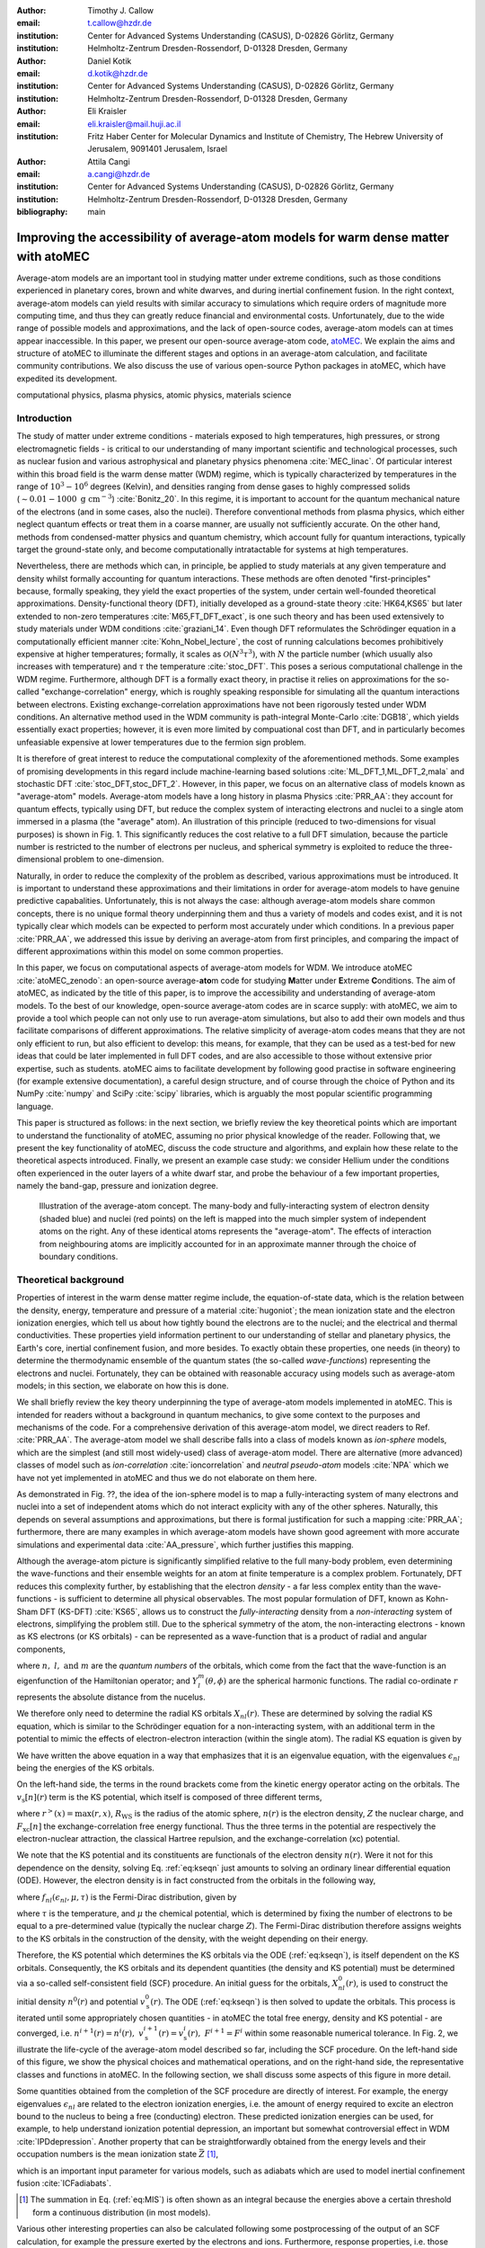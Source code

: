 :author: Timothy J. Callow
:email: t.callow@hzdr.de
:institution: Center for Advanced Systems Understanding (CASUS), D-02826 Görlitz, Germany
:institution: Helmholtz-Zentrum Dresden-Rossendorf, D-01328 Dresden, Germany

:author: Daniel Kotik
:email: d.kotik@hzdr.de
:institution: Center for Advanced Systems Understanding (CASUS), D-02826 Görlitz, Germany
:institution: Helmholtz-Zentrum Dresden-Rossendorf, D-01328 Dresden, Germany	      

:author: Eli Kraisler
:email: eli.kraisler@mail.huji.ac.il
:institution: Fritz Haber Center for Molecular Dynamics and Institute of Chemistry, The Hebrew University of Jerusalem, 9091401 Jerusalem, Israel

:author: Attila Cangi
:email: a.cangi@hzdr.de
:institution: Center for Advanced Systems Understanding (CASUS), D-02826 Görlitz, Germany
:institution: Helmholtz-Zentrum Dresden-Rossendorf, D-01328 Dresden, Germany
   
:bibliography: main


..
   :video: http://www.youtube.com/watch?v=dhRUe-gz690

------------------------------------------------------------------------------------
Improving the accessibility of average-atom models for warm dense matter with atoMEC
------------------------------------------------------------------------------------

.. class:: abstract

   Average-atom models are an important tool in studying matter under extreme conditions, such as those conditions experienced in planetary cores, brown and white dwarves, and during inertial confinement fusion.
   In the right context, average-atom models can yield results with similar accuracy to simulations which require orders of magnitude more computing time, and thus they can greatly reduce financial and environmental costs.
   Unfortunately, due to the wide range of possible models and approximations, and the lack of open-source codes, average-atom models can at times appear inaccessible.
   In this paper, we present our open-source average-atom code, `atoMEC <https://github.com/atomec-project/atoMEC>`_.
   We explain the aims and structure of atoMEC to illuminate the different stages and options in an average-atom calculation, and facilitate community contributions.
   We also discuss the use of various open-source Python packages in atoMEC, which have expedited its development.


.. class:: keywords

   computational physics, plasma physics, atomic physics, materials science

Introduction
------------

The study of matter under extreme conditions - materials exposed to high temperatures, high pressures, or strong electromagnetic fields - is critical to our understanding of many important scientific and technological processes, such as nuclear fusion and various astrophysical and planetary physics phenomena :cite:`MEC_linac`.
Of particular interest within this broad field is the warm dense matter (WDM) regime, which is typically characterized by temperatures in the range of :math:`10^3 -10^6` degrees (Kelvin), and densities ranging from dense gases to highly compressed solids (:math:`\sim 0.01 - 1000\ \textrm{g cm}^{-3}`) :cite:`Bonitz_20`.
In this regime, it is important to account for the quantum mechanical nature of the electrons (and in some cases, also the nuclei). Therefore conventional methods from plasma physics, which either neglect quantum effects or treat them in a coarse manner, are usually not sufficiently accurate.
On the other hand, methods from condensed-matter physics and quantum chemistry, which account fully for quantum interactions, typically target the ground-state only, and become computationally intratactable for systems at high temperatures.

Nevertheless, there are methods which can, in principle, be applied to study materials at any given temperature and density whilst formally accounting for quantum interactions. These methods are often denoted "first-principles" because, formally speaking, they yield the exact properties of the system, under certain well-founded theoretical approximations.
Density-functional theory (DFT), initially developed as a ground-state theory :cite:`HK64,KS65` but later extended to non-zero temperatures :cite:`M65,FT_DFT_exact`, is one such theory and has been used extensively to study materials under WDM conditions :cite:`graziani_14`.
Even though DFT reformulates the Schrödinger equation in a computationally efficient manner :cite:`Kohn_Nobel_lecture`, the cost of running calculations becomes prohibitively expensive at higher temperatures; formally, it scales as :math:`\mathcal{O}(N^3 \tau^3)`, with :math:`N` the particle number (which usually also increases with temperature) and :math:`\tau` the temperature :cite:`stoc_DFT`.
This poses a serious computational challenge in the WDM regime.
Furthermore, although DFT is a formally exact theory, in practise it relies on approximations for the so-called "exchange-correlation" energy, which is roughly speaking responsible for simulating all the quantum interactions between electrons.
Existing exchange-correlation approximations have not been rigorously tested under WDM conditions.
An alternative method used in the WDM community is path-integral Monte-Carlo :cite:`DGB18`, which yields essentially exact properties; however, it is even more limited by compuational cost than DFT, and in particularly becomes unfeasiable expensive at lower temperatures due to the fermion sign problem.

It is therefore of great interest to reduce the computational complexity of the aforementioned methods. Some examples of promising developments in this regard include machine-learning based solutions :cite:`ML_DFT_1,ML_DFT_2,mala` and stochastic DFT :cite:`stoc_DFT,stoc_DFT_2`.
However, in this paper, we focus on an alternative class of models known as "average-atom" models. Average-atom models have a long history in plasma Physics :cite:`PRR_AA`: they account for quantum effects, typically using DFT, but reduce the complex system of interacting electrons and nuclei to a single atom immersed in a plasma (the "average" atom). An illustration of this principle (reduced to two-dimensions for visual purposes) is shown in Fig. 1.
This significantly reduces the cost relative to a full DFT simulation, because the particle number is restricted to the number of electrons per nucleus, and spherical symmetry is exploited to reduce the three-dimensional problem to one-dimension.

Naturally, in order to reduce the complexity of the problem as described, various approximations must be introduced. It is important to understand these approximations and their limitations in order for average-atom models to have genuine predictive capabalities.
Unfortunately, this is not always the case: although average-atom models share common concepts, there is no unique formal theory underpinning them and thus a variety of models and codes exist, and it is not typically clear which models can be expected to perform most accurately under which conditions.
In a previous paper :cite:`PRR_AA`, we addressed this issue by deriving an average-atom from first principles, and comparing the impact of different approximations within this model on some common properties.

In this paper, we focus on computational aspects of average-atom models for WDM.
We introduce atoMEC :cite:`atoMEC_zenodo`: an open-source average-**ato**\m code for studying **M**\atter under **E**\xtreme **C**\onditions.
The aim of atoMEC, as indicated by the title of this paper, is to improve the accessibility and understanding of average-atom models.
To the best of our knowledge, open-source average-atom codes are in scarce supply: with atoMEC, we aim to provide a tool which people can not only use to run average-atom simulations, but also to add their own models and thus facilitate comparisons of different approximations. 
The relative simplicity of average-atom codes means that they are not only efficient to run, but also efficient to develop: this means, for example, that they can be used as a test-bed for new ideas that could be later implemented in full DFT codes, and are also accessible to those without extensive prior expertise, such as students.
atoMEC aims to facilitate development by following good practise in software engineering (for example extensive documentation), a careful design structure, and of course through the choice of Python and its NumPy :cite:`numpy` and SciPy :cite:`scipy` libraries, which is arguably the most popular scientific programming language. 

This paper is structured as follows: in the next section, we briefly review the key theoretical points which are important to understand the functionality of atoMEC, assuming no prior physical knowledge of the reader.
Following that, we present the key functionality of atoMEC, discuss the code structure and algorithms, and explain how these relate to the theoretical aspects introduced.
Finally, we present an example case study: we consider Hellium under the conditions often experienced in the outer layers of a white dwarf star, and probe the behaviour of a few important properties, namely the band-gap, pressure and ionization degree.

.. figure:: test_voronoi.pdf
   :scale: 100
	   
   Illustration of the average-atom concept. The many-body and fully-interacting system of electron density (shaded blue) and nuclei (red points) on the left is mapped into the much simpler system of independent atoms on the right.
   Any of these identical atoms represents the "average-atom". The effects of interaction from neighbouring atoms are implicitly accounted for in an approximate manner through the choice of boundary conditions.

Theoretical background
----------------------

Properties of interest in the warm dense matter regime include, the equation-of-state data, which is the relation between the density, energy, temperature and pressure of a material :cite:`hugoniot`; the mean ionization state and the electron ionization energies, which tell us about how tightly bound the electrons are to the nuclei; and the electrical and thermal conductivities.
These properties yield information pertinent to our understanding of stellar and planetary physics, the Earth's core, inertial confinement fusion, and more besides.
To exactly obtain these properties, one needs (in theory) to determine the thermodynamic ensemble of the quantum states (the so-called *wave-functions*) representing the electrons and nuclei.
Fortunately, they can be obtained with reasonable accuracy using models such as average-atom models; in this section, we elaborate on how this is done.

We shall briefly review the key theory underpinning the type of average-atom models implemented in atoMEC. This is intended for readers without a background in quantum mechanics, to give some context to the purposes and mechanisms of the code.
For a comprehensive derivation of this average-atom model, we direct readers to Ref. :cite:`PRR_AA`.
The average-atom model we shall describe falls into a class of models known as *ion-sphere* models, which are the simplest (and still most widely-used) class of average-atom model.
There are alternative (more advanced) classes of model such as *ion-correlation* :cite:`ioncorrelation` and *neutral pseudo-atom* models :cite:`NPA` which we have not yet implemented in atoMEC and thus we do not elaborate on them here.

As demonstrated in Fig. ??, the idea of the ion-sphere model is to map a fully-interacting system of many electrons and nuclei into a set of independent atoms which do not interact explicity with any of the other spheres.
Naturally, this depends on several assumptions and approximations, but there is formal justification for such a mapping :cite:`PRR_AA`; furthermore, there are many examples in which average-atom models have shown good agreement with more accurate simulations and experimental data :cite:`AA_pressure`, which further justifies this mapping.

Although the average-atom picture is significantly simplified relative to the full many-body problem, even determining the wave-functions and their ensemble weights for an atom at finite temperature is a complex problem.
Fortunately, DFT reduces this complexity further, by establishing that the electron *density* - a far less complex entity than the wave-functions - is sufficient to determine all physical observables.
The most popular formulation of DFT, known as Kohn-Sham DFT (KS-DFT) :cite:`KS65`, allows us to construct the *fully-interacting* density from a *non-interacting* system of electrons, simplifying the problem still.
Due to the spherical symmetry of the atom, the non-interacting electrons - known as KS electrons (or KS orbitals) - can be represented as a wave-function that is a product of radial and angular components,

.. math::
   :label: eq:phi

   \phi_{nlm}(\mathbf{r}) = X_{nl}(r) Y_l^m(\theta, \phi)\,,

where :math:`n,\ l,\ \textrm{and}\ m` are the *quantum numbers* of the orbitals, which come from the fact that the wave-function is an eigenfunction of the Hamiltonian operator; and :math:`Y_l^m(\theta, \phi)` are the spherical harmonic functions. The radial co-ordinate :math:`r` represents the absolute distance from the nucelus.

We therefore only need to determine the radial KS orbitals :math:`X_{nl}(r)`. These are determined by solving the radial KS equation, which is similar to the Schrödinger equation for a non-interacting system, with an additional term in the potential to mimic the effects of electron-electron interaction (within the single atom).
The radial KS equation is given by

.. math::
   :label: eq:kseqn

   \left[- \left(\frac{\textrm{d}^2}{\textrm{d}r^2} + \frac{2}{r}\frac{\textrm{d}}{\textrm{d}r} - \frac{l(l+1)}{r^2} \right) + v_\textrm{s}[n](r) \right] X_{nl}(r) = \epsilon_{nl} X_{nl}(r).

We have written the above equation in a way that emphasizes that it is an eigenvalue equation, with the eigenvalues :math:`\epsilon_{nl}` being the energies of the KS orbitals.

On the left-hand side, the terms in the round brackets come from the kinetic energy operator acting on the orbitals.
The :math:`v_\textrm{s}[n](r)` term is the KS potential, which itself is composed of three different terms,

.. math::
   :label: eq:kspot
	   
   v_{\textrm{s}}[n](r) = -\frac{Z}{r} + 4\pi \int_0^{R_\textrm{WS}} \textrm{d}{x} \frac{n(x)x^2}{r^>(x)} + \frac{\delta F_\textrm{xc}[n]}{\delta n(r)}\,,

where :math:`r^>(x)=\max(r,x)`, :math:`R_\textrm{WS}` is the radius of the atomic sphere, :math:`n(r)` is the electron density, :math:`Z` the nuclear charge, and :math:`F_\textrm{xc}[n]` the exchange-correlation free energy functional.
Thus the three terms in the potential are respectively the electron-nuclear attraction, the classical Hartree repulsion, and the exchange-correlation (xc) potential.

We note that the KS potential and its constituents are functionals of the electron density :math:`n(r)`. Were it not for this dependence on the density, solving Eq. :ref:`eq:kseqn` just amounts to solving an ordinary linear differential equation (ODE).
However, the electron density is in fact constructed from the orbitals in the following way,

.. math::
   :label: eq:dens
	   
   n(r) = 2\sum_{nl}(2l+1) f_{nl}(\epsilon_{nl},\mu,\tau) |X_{nl}(r)|^2\,,

where :math:`f_{nl}(\epsilon_{nl},\mu,\tau)` is the Fermi-Dirac distribution, given by

.. math::
   :label: eq:fdocc
	   
   f_{nl}(\epsilon_{nl},\mu,\tau) = \frac{1}{1+e^{(\epsilon_{nl}-\mu)/\tau}}\,,

where :math:`\tau` is the temperature, and :math:`\mu` the chemical potential, which is determined by fixing the number of electrons to be equal to a pre-determined value (typically the nuclear charge :math:`Z`).
The Fermi-Dirac distribution therefore assigns weights to the KS orbitals in the construction of the density, with the weight depending on their energy.

Therefore, the KS potential which determines the KS orbitals via the ODE (:ref:`eq:kseqn`), is itself dependent on the KS orbitals.
Consequently, the KS orbitals and its dependent quantities (the density and KS potential) must be determined via a so-called self-consistent field (SCF) procedure.
An initial guess for the orbitals, :math:`X_{nl}^0(r)`, is used to construct the initial density :math:`n^0(r)` and potential :math:`v_\textrm{s}^0(r)`.
The ODE (:ref:`eq:kseqn`) is then solved to update the orbitals.
This process is iterated until some appropriately chosen quantities - in atoMEC the total free energy, density and KS potential - are converged, i.e. :math:`n^{i+1}(r)=n^i(r),\ v_\textrm{s}^{i+1}(r)=v_\textrm{s}^i(r),\ F^{i+1} = F^i` within some reasonable numerical tolerance.
In Fig. 2, we illustrate the life-cycle of the average-atom model described so far, including the SCF procedure.
On the left-hand side of this figure, we show the physical choices and mathematical operations, and on the right-hand side, the representative classes and functions in atoMEC.
In the following section, we shall discuss some aspects of this figure in more detail.

Some quantities obtained from the completion of the SCF procedure are directly of interest.
For example, the energy eigenvalues :math:`\epsilon_{nl}` are related to the electron ionization energies, i.e. the amount of energy required to excite an electron bound to the nucleus to being a free (conducting) electron.
These predicted ionization energies can be used, for example, to help understand ionization potential depression, an important but somewhat controversial effect in WDM :cite:`IPDdepression`.
Another property that can be straightforwardly obtained from the energy levels and their occupation numbers is the mean ionization state :math:`\bar{Z}` [#f1]_,

.. math::
   :label: eq:MIS

   \bar{Z} = \sum_{n,l} (2l+1) f_{nl}(\epsilon_{nl}, \mu, \tau)

which is an important input parameter for various models, such as adiabats which are used to model inertial confinement fusion :cite:`ICFadiabats`.

.. [#f1] The summation in Eq. (:ref:`eq:MIS`) is often shown as an integral because the energies above a certain threshold form a continuous distribution (in most models).

Various other interesting properties can also be calculated following some postprocessing of the output of an SCF calculation, for example the pressure exerted by the electrons and ions.
Furthermore, response properties, i.e. those resulting from an external perturbation like a laser pulse, can also be obtained from the output of an SCF cycle. These properties include for example electrical conductivities :cite:`AA_KG` and dynamical structure factors :cite:`AA_DSF`.

.. figure:: tikz-figure0.pdf
   :align: center
   :figclass: w
   :scale: 90

   Schematic of the average-atom model set-up and the self-consistent field (SCF) cycle.
   On the left-hand side, the physical choices and mathematical operations that define the model and SCF cycle are shown.
   On the right-hand side, the (higher-order) functions and classes in atoMEC corresponding to the items on the left-hand side are shown.
   Some liberties are taken with the code in the figure in order to improve readability.
   The dotted lines represent operations that are taken care of within the :code:`models.CalcEnergy` function, but are shown nevertheless to improve understanding.
   

Code structure and details
--------------------------

In the following sections, we describe the structure of the code in relation to the physical problem being modelled.
Average-atom models typically rely on various different parameters and approximations.
In atoMEC, we have tried to structure the code in a way that makes clear which parameters come from the physical problem studied compared to choices of the model and numerical or algorithmic choices.


`atoMEC.Atom`: Physical parameters
**********************************

The first step of any simulation in WDM (which also applies to simulations in science more generally) is to define the physical parameters of the problem.
These parameters are unique in the sense that, if we had an exact method to simulate the real system, then for each combination of these parameters there would be a unique solution.
In other words, regardless of the model - be it average atom or a different technique - these parameters are always required and are independent of the model.

In average-atom models, there are typically three parameters defining the physical problem:

* The **atomic species**
* The **temperature** of the material, :math:`\tau`
* The **mass density** of the material, :math:`\rho_\textrm{m}`

The mass density also directly corresponds to the mean distance between two nuclei (atomic centres), which in the average-atom model is equal to twice the radius of the atomic sphere, :math:`R_\textrm{WS}`.
An additional physical parameter not mentioned above is the **net charge** of the material being considered, i.e. the difference between the nuclear charge :math:`Z` and the electron number :math:`N_\textrm{e}`.
However, we almost always assume zero net charge in average-atom simulations (i.e. the number of electrons is equal to the atomic charge).

In atoMEC, these physical parameters are controlled by the :code:`Atom` object.
As an example, we consider Aluminium under ambient conditions, i.e. at room temperature, :math:`\tau=300\ \textrm{K}`, and normal metallic density, :math:`\rho_\textrm{m}=2.7\ \textrm{g cm}^{-3}`.
We set this up as

.. code-block:: python
   
   from atoMEC import Atom
   Al = Atom("Al", 300, density=2.7, units_temp="K")

.. figure:: atom.png

   Auto-generated print statement from calling the :code:`atoMEC.Atom` object.

By default, the above code automatically prints the output seen in Fig. 3. We see that the first two arguments of the :code:`Atom` object are the chemical symbol of the element being studied, and the temperature.
In addition, at least one of "density" or "radius" must be specified.
In atoMEC, the default (and only permitted) units for the mass density are :math:`\textrm{g cm}^{-3}`; *all* other input and output units in atoMEC are by default Hartree atomic units, and hence we specify "K" for Kelvin.

The information in Fig. 3 displays the chosen parameters in common units, as well as some other information directly obtained from these parameters.
The chemical symbol ("Al" in this case) is passed to the mendeleev library :cite:`mendeleev2014` to generate this data, which is used later in the calculation.

This initial stage of the average-atom calculation, i.e. the specification of physical parameters and initilization of the :code:`Atom` object, is shown in the top row at the top of Fig. 2.

`atoMEC.models`: model parameters
*********************************

After the physical parameters are set, the next stage of the average-atom calculation is to choose the model and approximations within that class of model.
As discussed, so far the only class of model implemented in atoMEC is the ion-sphere model.
Within this model, there are still various choices to be made by the user.
In some cases, these choices make little difference to the results, but in other cases they have significant impact; the user might have some physical intuition as to which is most important, or alternatively may want to run the same physical parameters with several different model parameters to examine the effects.
Below we list some choices which are available in atoMEC, very approximately in decreasing order of impact (but this can depend strongly on the system under consideration):

* the **boundary conditions** used to solve the KS equations
* the treatement of the **unbound electrons**, which means those electrons not tightly bound to the nucleus, but rather delocalized over the whole atomic sphere
* the choice of **exchange** and **correlation** functionals, the central approximations of DFT :cite:`xc_review`
* the **spin** polarization and magnetization

We do not discuss the theory and impact of these different choices in this paper. Rather, we direct readers to Refs. :cite:`PRR_AA` and :cite:`arxiv_KG` in which all of these choices are discussed.

In atoMEC, the ion-sphere model is controlled by the :code:`models.ISModel` object. Continuing with our Aluminium example, we choose the so-called "neumann" boundary condition, with a "quantum" treatment of the unbound electrons, and choose the LDA exchange functional (which is also the default). This model is set up as

.. code-block:: python
		
   from atoMEC import models
   model = models.ISModel(Al, bc="neumann",
		xfunc_id="lda_x", unbound="quantum")

By default, the above code prints the output shown in Fig. 4. The first (and only mandatory) input parameter to the :code:`models.ISModel` object is the :code:`Atom` object that we generated earlier.
Together with the optional :code:`spinpol` and :code:`spinmag` parameters in the :code:`models.ISModel` object, this sets either the total number of electrons (:code:`spinpol=False`) or the number of electrons in each spin channel (:code:`spinpol=True`).

The remaining information displayed in Fig. 4 shows directly the chosen model parameters, or the default values where these parameters are not specified.
The exchange and correlation functionals - set by the parameters :code:`xfunc_id` and :code:`cfunc_id` - are passed to the LIBXC library :cite:`libxc_2018` for processing.
So far, only the "local density" family of approximations is available in atoMEC, and thus the default values are usually a sensible choice.
For more information on exchange and correlation functionals, there is a number of reviews in the literature, for example Ref. :cite:`xc_review`.

This stage of the average-atom calculation, i.e. the specification of the model and the choices of approximation within that, is shown in the second row of Fig. 2.


.. figure:: atoMEC_model.png
   :scale: 45
   :align: left

   Auto-generated print statement from calling the :code:`models.ISModel` object.


`ISModel.CalcEnergy`: SCF calculation and numerical parameters
**************************************************************

Once the physical parameters and model has been defined, the next stage in the average-atom calculation (or indeed any DFT calculation) is the SCF procedure.
In atoMEC, this is invoked by the :code:`ISModel.CalcEnergy` function.
This function is called :code:`CalcEnergy` because it finds the KS orbitals (and associated KS density) which minimize the total free energy.

Clearly, there are various mathematical and algorithmic choices in this calculation.
These include, for example, the basis in which the KS orbitals and potential are represented; the algorithim used to solve the KS equations (:ref:`eq:kseqn`); and how to ensure smooth convergence of the SCF cycle.
In atoMEC, the SCF procedure currently follows a single pre-determined algorithm, which we briefly review below.

In atoMEC, we represent the radial KS quantities (orbitals, density and potential) on a logarithmic grid, i.e. :math:`x=\log(r)`.
Furthermore, we make a transformation of the orbitals :math:`P_{nl}(x) = X_{nl}(x)e^{x/2}`. Then the equations to be solve become:

.. math::
   :type: eqnarray
   :label: eq:logkseqn

   \frac{\textrm{d}^2 P_{nl}(x)}{\textrm{d}x^2} - 2e^{2x}(W(x)-\epsilon_{nl})P_{nl}(x)=0 \\
   W(x) = v_\textrm{s}[n](x) + \frac{1}{2}\left(l+\frac{1}{2}\right)^2 e^{-2x}

In atoMEC, we solve the KS equations using a matrix implementation of Numerov's algorithm :cite:`matrix_numerov`.
This means we diagonalize the following equation:

.. math::
   :type: eqnarray
   :label: eq:ham
	   
   \hat{H}\vec{P} &&= \vec{\epsilon} \hat{B} \vec{P}\,,\ \textrm{where} \\
   \hat{H} &&= \hat{T} + \hat{B} + W_\textrm{s}(\vec{x})\,, \\
   \hat{T} &&= -\frac{1}{2} e^{-2\vec{x}} \hat{A}\,, \\
   \hat{A} &&= \frac{\hat{I}_{-1} -2\hat{I}_0 + \hat{I}_1}{\textrm{d}x^2}\,, \\
   \hat{B} &&= \frac{\hat{I}_{-1} +10\hat{I}_0 + \hat{I}_1}{12}\,,
   	   
and :math:`\hat{I}_{-1/0/1}` are lower shift, identify and upper shift matrices.

The Hamiltonian matrix :math:`\hat{H}` is sparse and we only seek a subset of eigenstates with lower energies: there is therefore no need to perform a full diagonalization, which scales as :math:`\mathcal{O}(N^3)`, with :math:`N` being the size of the radial grid.
Instead, we use SciPy's sparse matrix diagonalization function :code:`scipy.sparse.linalg.eigs`, which scales more efficiently and allows us to go to larger grid sizes.

After each step in the SCF cycle, the relative changes in the free energy :math:`F`, density :math:`n(r)` and potential :math:`v_\textrm{s}(r)` are computed.
Specifically, the quantities computed are

.. math::
   :type: eqnarray
   :label: eq:conv

    \Delta F &&= \left|\frac{F^{i}-F^{i-1}}{F^{i}}\right| \\
    \Delta n &&= \frac{\int \mathrm{d}r|n^i(r)-n^{i-1}(r)|}{\int \mathrm{d}r n^i(r)}\\
    \Delta v &&= \frac{\int \mathrm{d}r|v^i_\textrm{s}(r)-v_\textrm{s}^{i-1}(r)|}{\int \mathrm{d}r v_\textrm{s}^i(r)}

Once all three of these metrics fall below a certain threshold, the SCF cycle is considered converged and the calculation finishes.

The SCF cycle is an example of a non-linear system and thus is prone to chaotic (non-convergent) behaviour, and consequently a range of techniques have been developed to ensure convergence :cite:`SCFconvergence`.
Fortunately, the tendency for calculations not to converge becomes less likely for temperatures above zero (and especially as temperature increases).
Therefore we have implemented only a simple linear mixing scheme in atoMEC.
The potential used in each diagonilization step of the SCF cycle is not simply the one generated from the most recent density, but a mix of that potential and the previous one,

.. math::
   :label: eq:potmix

   v_\textrm{s}^{(i)}(r) = \alpha v_\textrm{s}^{i}(r) + (1 - \alpha) v_\textrm{s}^{i-1}(r)\,.

In general, a lower value of the mixing fraction :math:`\alpha` makes the SCF cycle more stable, but requires more iterations to converge.
Typically a choice of :math:`\alpha\approx 0.5` gives a reasonable balance between speed and stability.

We can thus summarize the key parameters in an SCF calculation as follows:

* The maximum number of **eigenstates** to compute, in terms of both the principal and angular quantum numbers
* The numerical **grid** parameters, in particular the grid size
* The **convergence** tolerances, Eqs. (14) to (16)
* The **SCF** parameters, i.e. the mixing fraction and the maximum number of iterations

The first three items in this list essentially control the accuracy of the calculation.
In principle, for each SCF calculation - i.e. a unique set of physical and model inputs - these parameters should be independently varied until some property (such as the total free energy) is considered suitably converged with respect to that parameter.
Changing the SCF parameters should not affect the final results (within the convergence tolerances), only the number of iterations in the SCF cycle.
  
Let us now consider an example SCF calculation, using the :code:`Atom` and :code:`model` objects we have already defined:

.. code-block:: python

   from atoMEC import config
   config.numcores = -1 # parallelize

   nmax = 3 # max value of principal quantum number
   lmax = 3 # max value of angular quantum number

   # run SCF calculation
   scf_out = model.CalcEnergy(
    nmax,
    lmax,
    grid_params={"ngrid": 1500},
    scf_params={"mixfrac": 0.7},
    )

We see that the first two parameters passed to the :code:`CalcEnergy` function are the :code:`nmax` and :code:`lmax` quantum numbers, which specify the number of eigenstates to compute.
Precisely speaking, there is a unique Hamiltonian for each value of the angular quantum number :math:`l` (and in a spin-polarized calculation, also for each spin quantum number).
The sparse diagonilization routine then computes the first :code:`nmax` eigenvalues for each Hamiltonian.
In atoMEC, these diagonilizations can be run in parallel since they are independent for each value of :math:`l`.
This is done by setting the :code:`config.numcores` variable to the number of cores desired (:code:`config.numcores=-1` uses all the available cores) and handled via the joblib library :cite:`joblib`.

The remaining parameters passed to the :code:`CalcEnergy` function are optional; in the above, we have specified a grid size of 1500 points and a mixing fraction :math:`\alpha=0.7`.
The above code automatically prints the output seen in Fig. 5.
This output shows the SCF cycle and, upon completion, the breakdown of the total free energy into its various components, as well as other useful information such as the KS energy levels and their occupations.

.. figure:: SCF_output.png

   Auto-generated print statement from calling the :code:`ISModel.CalcEnergy` function

Addtionally, the output of the SCF function is a dictionary containing the :code:`staticKS.Orbitals`, :code:`staticKS.Density`, :code:`staticKS.Potential` and :code:`staticKS.Density` objects.
For example, one could extract the eigenfunctions as

.. code-block:: python

   orbs = scf_out["orbitals"] # orbs object
   ks_eigfuncs = orbs.eigfuncs # eigenfunctions
   
The initialization of the SCF procedure is shown in the third and fourth rows of Fig. 2, with the SCF procedure itself shown in the remaining rows.

This completes the section on the code structure and algorithmic details.
As discussed, with the output of an SCF calculation, there are various kinds of postprocessing one can perform to obtain other properties of interest.
So far in atoMEC, these are limited to the computation of the pressure (:code:`ISModel.CalcPressure`), the electron localization function (:code:`atoMEC.postprocess.ELFTools`) and the Kubo-Greenwood conductivity (:code:`atoMEC.postprocess.conductivity`).
We refer readers to our pre-print :cite:`arxiv_KG` for details on how the electron localization function and the Kubo-Greenwood conductivity can be used to improve predictions of the mean ionization state.

Case-study: Helium 
-------------------

In this section, we consider an application of atoMEC in the WDM regime.
Helium is the second most abundant element in the universe (after Hydrogen) and therefore understanding its behaviour under a wide range of conditions is important for our understanding of many astrophysical processes.
Of particular interest are the conditions under which Helium is expected to undergo a transition from insulating to metallic behaviour in the outer layers of white dwarves, which are characterized by densities of around :math:`1-20 \textrm{ g cm}^{-3}` and temperatures of :math:`10-50` kK :cite:`Hellium_metal`.
These conditions are a typical example of the WDM regime.
Besides predicting the point at which the insulator-to-metallic transition occurs in the density-temperature spectrum, other properties of interest include equation-of-state data (relating pressure, density and temperature) and electrical conductivity.

To calculate the insulator-to-metallic transition point, the key quantity is the the electronic *band-gap*.
The concept of band-structures is a complicated topic, which we try to briefly describe in layman's terms.
In solids, electrons can occupy certain energy ranges - we call these the energy bands.
In insulating materials, there is a gap between these energy ranges which electrons are forbidden from occupying - this is the so-called band-gap.
In conducting materials, there is no such gap, and therefore electrons can conduct electricity because they can be excited into any part of the energy spectrum.
Therefore, a very simple method to determine the insulator-to-metallic transition is determine the density at which the band-gap becomes zero.

In Fig. 6, we plot the density-of-states (DOS) as a function of energy, for different densities and at fixed temperature :math:`\tau=50` kK.
The DOS shows the energy ranges which the electrons are allowed to occpy; we also show the actual energies occupied by the electrons (according to Fermi-Dirac statistics) with the black dots.
We can clearly see in this figure that the band-gap (the region where the DOS is zero) becomes smaller as a function of density.
From this figure, it seems the transition from insulating to metallic state happens somewhere between 5 and 6 :math:`\textrm{g cm}^{-3}.`


.. figure:: He_dos.pdf
   :scale: 100

   Helium density-of-states (DOS) as a function of energy, for different mass densities :math:`\rho_\textrm{m}`, and at temperature :math:`T=50` kK.
   Black dots indicate the occupations of the electrons in the permitted energy ranges.
   Dashed black lines indicate the band-gap (the energy gap between the insulating and conducting bands).
   Between 5 and 6 :math:`\textrm{g cm}^{-3}`, the band-gap disappears.	   

In Fig. 7, we plot the band-gap as a function of density, for a fixed temperature :math:`\tau=50` kK.
Visually, it appears that the relationship between band-gap and density is linear at this temperature.
This is confirmed using a linear fit, which has a coefficient of determination value of almost exactly one, :math:`R^2=0.9997`.
Using this fit, the band-gap is predicted to close at :math:`5.5\ \textrm{g cm}^{-3}`.
Also in this figure, we show the fraction of ionized electrons, which is given by :math:`\bar{Z}/N_\textrm{e}`, using Eq. :ref:`eq:MIS` to calculate :math:`\bar{Z}` and :math:`N_\textrm{e}` being the total electron number.
The ionization fraction also relates to the conductivity of the material, because ionized electrons are not bound to any nuclei and therefore free to conduct electricity.
We see that the ionization fraction mostly increases with density (excepting some strange behavior around :math:`\rho_\textrm{m}=1\ \textrm{g cm}^{-3}`), which is further evidence of the transition from insulating to conducting behaviour with increasing density.

   
.. figure:: He_bg_Z.pdf
   :scale: 100

   Band-gap (red circles) and ionization fraction (blue squares) for Helium as a function of mass density, at temperature :math:`T=50` kK.
   The relationship between the band-gap and the density appears to be linear.

As a final analysis, we plot the pressure as a function of mass density and temperature in Fig. 8.
The pressure is given by the sum of two terms: (i) the electronic pressure, calculated using the method described in Ref. :cite:`AA_pressure`, and (ii) the ionic pressure, calculated using the ideal gas law.
We observe that the pressure increases with both density and temperature, which is the expected behaviour.
Under these conditions, the density dependence is much stronger, especially for higher densities.

The code required to generate the above results and plots can be found in `this repository <https://github.com/atomec-project/Helium-white-dwarfs>`_.

.. figure:: He_pressure.pdf
   :scale: 100

   Helium pressure (logarithmic scale) as a function of mass density and temperature.
   The pressure increases with density and temperature (as expected), with a stronger dependence on density.




Conclusions and future work
---------------------------

In this paper, we have presented atoMEC: an  average-atom code for studying materials under extreme conditions.
The open-source nature of atoMEC, and the choice to use (pure) Python as the programming language, is designed to improve the accessibility of average-atom models.

We gave significant attention to the code structure in this paper, and tried as much as possible to connect the functions and objects in the code with the underyling theory.
Hopefully, this not only improves atoMEC from a user perspective, but also facilitates new contributions from the wider average-atom, WDM, Python and SciPy communities.
Another aim of the paper was to communicate how atoMEC benefits from a strong ecosystem of open source scientific libraries - especially the Python libraries NumPy, SciPy, joblib and mendeleev, as well as LIBXC.

We finish this paper by emphasizing that atoMEC is still in the early stages of development, and there are many opportunities to improve and extend the code.
These include, for example:

* Adding new average-atom models, and different approximations to the exisiting :code:`models.ISModel` model;
* Optimizing the code, in particular the routines in the :code:`numerov` module;
* Adding new postprocessing functionality, for example to compute structure factors;
* Improving the structure and design choices of the code.

Of course, these are just a snapshot of the avenues for future development in atoMEC.
We are open to contributions in these areas and many more besides.

Acknowledgements
----------------

This work was partly funded by the Center for Advanced
Systems Understanding (CASUS) which is financed by
Germany’s Federal Ministry of Education and Research
(BMBF) and by the Saxon Ministry for Science, Culture
and Tourism (SMWK) with tax funds on the basis of the
budget approved by the Saxon State Parliament.





   


